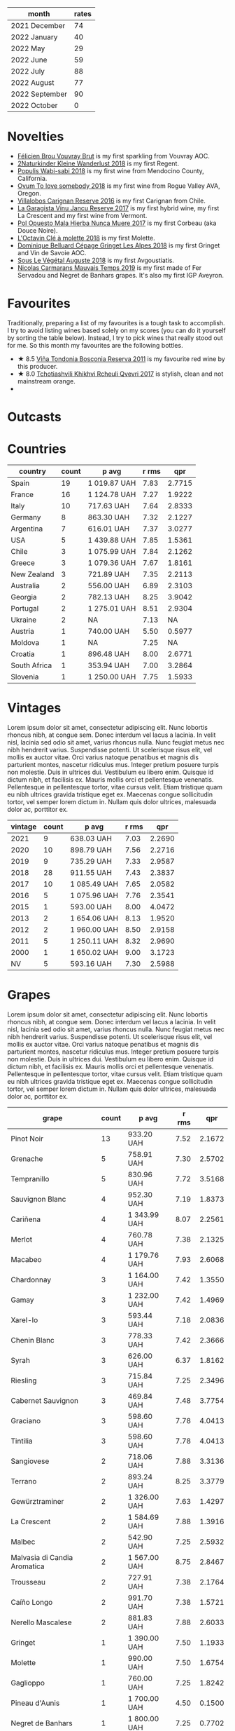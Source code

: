 [[file:/images/2022-11-01-monthly-report/2022-10-05-09-47-32-8B844DAC-0C7C-4794-B6B6-A3872E068A1E-1-105-c.webp]]

#+attr_html: :id monthly-ratings
#+attr_html: :data monthly-ratings-data
#+attr_html: :labels month :values rates :type bar :index-axis y
#+begin_chartjs
#+end_chartjs

#+name: monthly-ratings-data
| month          | rates |
|----------------+-------|
| 2021 December  |    74 |
| 2022 January   |    40 |
| 2022 May       |    29 |
| 2022 June      |    59 |
| 2022 July      |    88 |
| 2022 August    |    77 |
| 2022 September |    90 |
| 2022 October   |     0 |

* Novelties
:PROPERTIES:
:ID:                     64d686fb-b442-4d44-a354-548b041b745e
:END:

- [[barberry:/wines/221464f9-abb2-4134-b8bb-1a020b3db2ae][Félicien Brou Vouvray Brut]] is my first sparkling from Vouvray AOC.
- [[barberry:/wines/c6ee1a63-d3c8-411a-8d0c-36526e249dd8][2Naturkinder Kleine Wanderlust 2018]] is my first Regent.
- [[barberry:/wines/3e3afebf-0122-4708-86af-46c1f53b4078][Populis Wabi-sabi 2018]] is my first wine from Mendocino County, California.
- [[barberry:/wines/68aa146e-d0bc-4688-8e46-9e4f7bfd3c26][Ovum To love somebody 2018]] is my first wine from Rogue Valley AVA, Oregon.
- [[barberry:/wines/8d4f1f71-ee82-481b-a9a1-6cf5e03e00d9][Villalobos Carignan Reserve 2016]] is my first Carignan from Chile.
- [[barberry:/wines/af5f10f3-a2a0-4f25-997a-6a5c6b81159c][La Garagista Vinu Jancu Reserve 2017]] is my first hybrid wine, my first La Crescent and my first wine from Vermont.
- [[barberry:/wines/30182631-b531-4eb1-8a87-01383c8dc4a3][Pol Opuesto Mala Hierba Nunca Muere 2017]] is my first Corbeau (aka Douce Noire).
- [[barberry:/wines/b95bd411-5f4c-47b9-a460-302550f58594][L'Octavin Clé à molette 2018]] is my first Molette.
- [[barberry:/wines/9de3da25-842b-4366-810b-a5584112ef0e][Dominique Belluard Cépage Gringet Les Alpes 2018]] is my first Gringet and Vin de Savoie AOC.
- [[barberry:/wines/05cba79e-1b1a-4498-8e2e-80edc30e678d][Sous Le Végétal Auguste 2018]] is my first Avgoustiatis.
- [[barberry:/wines/2ed14445-f42a-4213-8805-5fde9e011dcf][Nicolas Carmarans Mauvais Temps 2019]] is my first made of Fer Servadou and Negret de Banhars grapes. It's also my first IGP Aveyron.

* Favourites
:PROPERTIES:
:ID:                     8e0c8ba1-8f6e-4d7a-a5e9-bcb91645dc11
:END:

Traditionally, preparing a list of my favourites is a tough task to accomplish. I try to avoid listing wines based solely on my scores (you can do it yourself by sorting the table below). Instead, I try to pick wines that really stood out for me. So this month my favourites are the following bottles.

- ★ 8.5 [[barberry:/wines/3fb511fa-b0d8-45e4-b873-bd1edd50a543][Viña Tondonia Bosconia Reserva 2011]] is my favourite red wine by this producer.
- ★ 8.0 [[barberry:/wines/809b126c-20d4-4a87-9c0f-fd297198781b][Tchotiashvili Khikhvi Rcheuli Qvevri 2017]] is stylish, clean and not mainstream orange.
-

* Outcasts
:PROPERTIES:
:ID:                     a1adee86-e595-4924-8c55-72a5738c8aa6
:END:

* Countries
:PROPERTIES:
:ID:                     1a42d29e-bb3d-4e49-b15f-03a7cef3e997
:END:

#+attr_html: :id countries
#+attr_html: :data countries-data
#+attr_html: :labels country :values count :type bar
#+begin_chartjs
#+end_chartjs

#+name: countries-data
#+results: countries-data
| country      | count | p avg        | r rms |    qpr |
|--------------+-------+--------------+-------+--------|
| Spain        |    19 | 1 019.87 UAH |  7.83 | 2.7715 |
| France       |    16 | 1 124.78 UAH |  7.27 | 1.9222 |
| Italy        |    10 | 717.63 UAH   |  7.64 | 2.8333 |
| Germany      |     8 | 863.30 UAH   |  7.32 | 2.1227 |
| Argentina    |     7 | 616.01 UAH   |  7.37 | 3.0277 |
| USA          |     5 | 1 439.88 UAH |  7.85 | 1.5361 |
| Chile        |     3 | 1 075.99 UAH |  7.84 | 2.1262 |
| Greece       |     3 | 1 079.36 UAH |  7.67 | 1.8161 |
| New Zealand  |     3 | 721.89 UAH   |  7.35 | 2.2113 |
| Australia    |     2 | 556.00 UAH   |  6.89 | 2.3103 |
| Georgia      |     2 | 782.13 UAH   |  8.25 | 3.9042 |
| Portugal     |     2 | 1 275.01 UAH |  8.51 | 2.9304 |
| Ukraine      |     2 | NA           |  7.13 |     NA |
| Austria      |     1 | 740.00 UAH   |  5.50 | 0.5977 |
| Moldova      |     1 | NA           |  7.25 |     NA |
| Croatia      |     1 | 896.48 UAH   |  8.00 | 2.6771 |
| South Africa |     1 | 353.94 UAH   |  7.00 | 3.2864 |
| Slovenia     |     1 | 1 250.00 UAH |  7.75 | 1.5933 |

#+name: countries-data
#+begin_src elisp :exports results
  (require 'lib-vino-stats)
  (vino-stats-grouped-data-tbl-for 'country
    :range '("2022-10-01" "2022-11-01")
    :columns '("country" "count" "p avg" "r rms" "qpr"))
#+end_src

* Vintages
:PROPERTIES:
:ID:                     b0d64c6f-e09a-4c11-99d9-994da7c7fa30
:END:

Lorem ipsum dolor sit amet, consectetur adipiscing elit. Nunc lobortis rhoncus nibh, at congue sem. Donec interdum vel lacus a lacinia. In velit nisl, lacinia sed odio sit amet, varius rhoncus nulla. Nunc feugiat metus nec nibh hendrerit varius. Suspendisse potenti. Ut scelerisque risus elit, vel mollis ex auctor vitae. Orci varius natoque penatibus et magnis dis parturient montes, nascetur ridiculus mus. Integer pretium posuere turpis non molestie. Duis in ultrices dui. Vestibulum eu libero enim. Quisque id dictum nibh, et facilisis ex. Mauris mollis orci et pellentesque venenatis. Pellentesque in pellentesque tortor, vitae cursus velit. Etiam tristique quam eu nibh ultrices gravida tristique eget ex. Maecenas congue sollicitudin tortor, vel semper lorem dictum in. Nullam quis dolor ultrices, malesuada dolor ac, porttitor ex.

#+attr_html: :id vintages :width 400 :height 120
#+attr_html: :data vintages-data
#+attr_html: :labels vintage :values count :type bar
#+begin_chartjs
#+end_chartjs

#+name: vintages-data
#+results: vintages-data
| vintage | count | p avg        | r rms |    qpr |
|---------+-------+--------------+-------+--------|
|    2021 |     9 | 638.03 UAH   |  7.03 | 2.2690 |
|    2020 |    10 | 898.79 UAH   |  7.56 | 2.2716 |
|    2019 |     9 | 735.29 UAH   |  7.33 | 2.9587 |
|    2018 |    28 | 911.55 UAH   |  7.43 | 2.3837 |
|    2017 |    10 | 1 085.49 UAH |  7.65 | 2.0582 |
|    2016 |     5 | 1 075.96 UAH |  7.76 | 2.3541 |
|    2015 |     1 | 593.00 UAH   |  8.00 | 4.0472 |
|    2013 |     2 | 1 654.06 UAH |  8.13 | 1.9520 |
|    2012 |     2 | 1 960.00 UAH |  8.50 | 2.9158 |
|    2011 |     5 | 1 250.11 UAH |  8.32 | 2.9690 |
|    2000 |     1 | 1 650.02 UAH |  9.00 | 3.1723 |
|      NV |     5 | 593.16 UAH   |  7.30 | 2.5988 |

#+name: vintages-data
#+begin_src elisp :exports results
  (require 'lib-vino-stats)
  (vino-stats-grouped-data-tbl-for 'vintage
    :range '("2022-10-01" "2022-11-01")
    :columns '("vintage" "count" "p avg" "r rms" "qpr"))
#+end_src

* Grapes
:PROPERTIES:
:ID:                     3bd297cc-5594-40f0-a56c-6c275b18e77e
:END:

Lorem ipsum dolor sit amet, consectetur adipiscing elit. Nunc lobortis rhoncus nibh, at congue sem. Donec interdum vel lacus a lacinia. In velit nisl, lacinia sed odio sit amet, varius rhoncus nulla. Nunc feugiat metus nec nibh hendrerit varius. Suspendisse potenti. Ut scelerisque risus elit, vel mollis ex auctor vitae. Orci varius natoque penatibus et magnis dis parturient montes, nascetur ridiculus mus. Integer pretium posuere turpis non molestie. Duis in ultrices dui. Vestibulum eu libero enim. Quisque id dictum nibh, et facilisis ex. Mauris mollis orci et pellentesque venenatis. Pellentesque in pellentesque tortor, vitae cursus velit. Etiam tristique quam eu nibh ultrices gravida tristique eget ex. Maecenas congue sollicitudin tortor, vel semper lorem dictum in. Nullam quis dolor ultrices, malesuada dolor ac, porttitor ex.

#+attr_html: :id grapes :width 100 :height 140
#+attr_html: :data grapes-data
#+attr_html: :labels grape :values count :type bar :index-axis y
#+begin_chartjs
#+end_chartjs

#+name: grapes-data
#+results: grapes-data
| grape                        | count | p avg        | r rms |    qpr |
|------------------------------+-------+--------------+-------+--------|
| Pinot Noir                   |    13 | 933.20 UAH   |  7.52 | 2.1672 |
| Grenache                     |     5 | 758.91 UAH   |  7.30 | 2.5702 |
| Tempranillo                  |     5 | 830.96 UAH   |  7.72 | 3.5168 |
| Sauvignon Blanc              |     4 | 952.30 UAH   |  7.19 | 1.8373 |
| Cariñena                     |     4 | 1 343.99 UAH |  8.07 | 2.2561 |
| Merlot                       |     4 | 760.78 UAH   |  7.38 | 2.1325 |
| Macabeo                      |     4 | 1 179.76 UAH |  7.93 | 2.6068 |
| Chardonnay                   |     3 | 1 164.00 UAH |  7.42 | 1.3550 |
| Gamay                        |     3 | 1 232.00 UAH |  7.42 | 1.4969 |
| Xarel-lo                     |     3 | 593.44 UAH   |  7.18 | 2.0836 |
| Chenin Blanc                 |     3 | 778.33 UAH   |  7.42 | 2.3666 |
| Syrah                        |     3 | 626.00 UAH   |  6.37 | 1.8162 |
| Riesling                     |     3 | 715.84 UAH   |  7.25 | 2.3496 |
| Cabernet Sauvignon           |     3 | 469.84 UAH   |  7.48 | 3.7754 |
| Graciano                     |     3 | 598.60 UAH   |  7.78 | 4.0413 |
| Tintilia                     |     3 | 598.60 UAH   |  7.78 | 4.0413 |
| Sangiovese                   |     2 | 718.06 UAH   |  7.88 | 3.3136 |
| Terrano                      |     2 | 893.24 UAH   |  8.25 | 3.3779 |
| Gewürztraminer               |     2 | 1 326.00 UAH |  7.63 | 1.4297 |
| La Crescent                  |     2 | 1 584.69 UAH |  7.88 | 1.3916 |
| Malbec                       |     2 | 542.90 UAH   |  7.25 | 2.5932 |
| Malvasia di Candia Aromatica |     2 | 1 567.00 UAH |  8.75 | 2.8467 |
| Trousseau                    |     2 | 727.91 UAH   |  7.38 | 2.1764 |
| Caíño Longo                  |     2 | 991.70 UAH   |  7.38 | 1.5721 |
| Nerello Mascalese            |     2 | 881.83 UAH   |  7.88 | 2.6033 |
| Gringet                      |     1 | 1 390.00 UAH |  7.50 | 1.1933 |
| Molette                      |     1 | 990.00 UAH   |  7.50 | 1.6754 |
| Gaglioppo                    |     1 | 760.00 UAH   |  7.25 | 1.8242 |
| Pineau d'Aunis               |     1 | 1 700.00 UAH |  4.50 | 0.1500 |
| Negret de Banhars            |     1 | 1 800.00 UAH |  7.25 | 0.7702 |
| Fer Servadou                 |     1 | 1 800.00 UAH |  7.25 | 0.7702 |
| Avgoustiatis                 |     1 | 1 190.00 UAH |  8.00 | 2.0168 |
| Arbois Blanc                 |     1 | 900.25 UAH   |  8.00 | 2.6659 |
| Muskateller                  |     1 | 740.00 UAH   |  5.50 | 0.5977 |
| Muscat Blanc                 |     1 | 740.00 UAH   |  5.50 | 0.5977 |
| Grüner Veltliner             |     1 | 740.00 UAH   |  5.50 | 0.5977 |
| Godello                      |     1 | 1 013.00 UAH |  8.00 | 2.3692 |
| Palomino Fino                |     1 | 1 092.15 UAH |  7.50 | 1.5187 |
| Rară Neagră                  |     1 | NA           |  7.25 |     NA |
| Canaiolo                     |     1 | 593.00 UAH   |  8.00 | 4.0472 |
| Primitivo                    |     1 | 419.00 UAH   |  7.00 | 2.7761 |
| Mencía                       |     1 | 759.00 UAH   |  8.25 | 3.8236 |
| Cinsault                     |     1 | 618.00 UAH   |  4.50 | 0.4125 |
| Robola                       |     1 | 833.10 UAH   |  7.50 | 1.9909 |
| Jgia                         |     1 | 756.71 UAH   |  8.50 | 4.6532 |
| Corbeau                      |     1 | 887.43 UAH   |  8.00 | 2.7044 |
| Savagnin                     |     1 | 3 030.00 UAH |  8.50 | 1.1621 |
| Colombard                    |     1 | 1 050.00 UAH |  7.50 | 1.5796 |
| Barbera                      |     1 | 464.00 UAH   |  7.25 | 2.9879 |
| Khikhvi                      |     1 | 807.54 UAH   |  8.00 | 2.9720 |
| Kydonitsa                    |     1 | 1 214.97 UAH |  7.50 | 1.3651 |
| Criolla Grande               |     1 | 734.51 UAH   |  6.00 | 0.8169 |
| Pinot Gris                   |     1 | 583.71 UAH   |  5.50 | 0.7577 |
| Regent                       |     1 | 583.71 UAH   |  5.50 | 0.7577 |
| Parellada                    |     1 | 405.28 UAH   |  6.50 | 2.0443 |
| Malvasia Fina                |     1 | 900.00 UAH   |  8.00 | 2.6667 |
| Boal                         |     1 | 1 650.02 UAH |  9.00 | 3.1723 |
| Monastrell                   |     1 | 445.00 UAH   |  7.00 | 2.6139 |
| Bombino Nero                 |     1 | 733.02 UAH   |  7.40 | 2.1052 |
| Nero di Troia                |     1 | 733.02 UAH   |  7.40 | 2.1052 |
| Falanghina                   |     1 | 710.54 UAH   |  7.40 | 2.1718 |
| Pinotage                     |     1 | 353.94 UAH   |  7.00 | 3.2864 |
| Pinot Blanc                  |     1 | NA           |  7.00 |     NA |
| Vitovska                     |     1 | 1 250.00 UAH |  7.75 | 1.5933 |
| Sousón                       |     1 | 806.00 UAH   |  7.25 | 1.7201 |
| Brancellao                   |     1 | 806.00 UAH   |  7.25 | 1.7201 |

#+name: grapes-data
#+begin_src elisp :exports results
  (require 'lib-vino-stats)
  (vino-stats-grouped-data-tbl-for 'grape
    :range '("2022-10-01" "2022-11-01")
    :columns '("grape" "count" "p avg" "r rms" "qpr"))
#+end_src

* All ratings
:PROPERTIES:
:ID:                     6f97432b-c038-492d-a468-39cb0d65be7a
:END:

#+attr_html: :class wines-table
#+name: ratings-data
#+results: ratings-data
|       date | country                                                   | producer                                                                 | name                                                                            | vintage | rate |    QPR |
|------------+-----------------------------------------------------------+--------------------------------------------------------------------------+---------------------------------------------------------------------------------+---------+------+--------|
| 2022-10-27 | France       | [[barberry:/producers/50ece513-2810-4d34-bd51-ef5586391687][Dominique Belluard]]          | [[barberry:/wines/9de3da25-842b-4366-810b-a5584112ef0e][Dominique Belluard Cépage Gringet Les Alpes 2018]] |    2018 | 7.50 | 1.1933 |
| 2022-10-27 | France       | [[barberry:/producers/470cddf5-1ed8-42a5-94b0-4ccf5365cd69][L'Octavin]]                   | [[barberry:/wines/b95bd411-5f4c-47b9-a460-302550f58594][L'Octavin Clé à molette 2018]]       |    2018 | 7.50 | 1.6754 |
| 2022-10-27 | Italy        | [[barberry:/producers/36d22abe-5b3e-46a4-9934-78c312eda939][Zidarich]]                    | [[barberry:/wines/2654fa1a-5b72-4b93-a583-95c94224deba][Zidarich Teran 2012]]                |    2012 | 8.50 | 3.9564 |
| 2022-10-27 | Italy        | [[barberry:/producers/82cff8b0-4e60-4751-84bd-03178618a361][Cataldo Calabretta]]          | [[barberry:/wines/e1619879-8376-4b01-ba2a-8bacc0ad01e2][Cataldo Calabretta Cirò Rosso Classico Superiore 2017]] |    2017 | 7.25 | 1.8242 |
| 2022-10-27 | France       | [[barberry:/producers/992e5a1f-fdc8-493b-a30f-1037fea3afd7][Domaine Le Briseau]]          | [[barberry:/wines/e6552fb9-5d4d-4b28-a5bd-86add75d2949][Domaine Le Briseau Patapon 2018]]    |    2018 | 4.50 | 0.1500 |
| 2022-10-27 | France       | [[barberry:/producers/4999ae27-f206-4073-955f-2eef8f14db11][Nicolas Carmarans]]           | [[barberry:/wines/2ed14445-f42a-4213-8805-5fde9e011dcf][Nicolas Carmarans Mauvais Temps 2019]] |    2019 | 7.25 | 0.7702 |
| 2022-10-27 | Greece       | [[barberry:/producers/96e58250-b3cb-4ced-a7b8-013bc94d1aed][Sous Le Végétal]]             | [[barberry:/wines/05cba79e-1b1a-4498-8e2e-80edc30e678d][Sous Le Végétal Auguste 2018]]       |    2018 | 8.00 | 2.0168 |
| 2022-10-27 | France       | [[barberry:/producers/a738ad3a-78a7-4dce-80b3-d8000dbf805a][Clos du Tue-Boeuf]]           | [[barberry:/wines/697a50e3-196c-48c3-b531-f3879dd9b694][Clos du Tue-Boeuf Le Brin De Chevre Touraine 2018]] |    2018 | 8.00 | 2.6659 |
| 2022-10-27 | Austria      | [[barberry:/producers/793037db-00f1-4ccc-a1cd-c26c19590b1e][Pittnauer]]                   | [[barberry:/wines/9de8ffb2-0758-48cf-b43c-5ec7a2010661][Pittnauer Perfect Day 2021]]         |    2021 | 5.50 | 0.5977 |
| 2022-10-26 | Italy        | [[barberry:/producers/14fa74e7-0434-4db1-9491-759de4595c0d][Fattoria Romeo del Castello]] | [[barberry:/wines/acc24d74-9556-479d-a9bd-bada0cccfe7e][Fattoria Romeo del Castello Allegracore 2016]] |    2016 | 7.75 | 2.0264 |
| 2022-10-26 | Argentina    | [[barberry:/producers/a4893612-33df-49fa-a84a-d52da13def0d][Marcelo Miras]]               | [[barberry:/wines/d4f21a37-7537-46d1-9142-0ee459b8bf02][Marcelo Miras Joven Trousseau 2018]] |    2018 | 7.50 | 2.5524 |
| 2022-10-25 | Spain        | [[barberry:/producers/81f2be35-3c3e-488d-9a92-cbb84ee3b4f0][Vega Sicilia]]                | [[barberry:/wines/6bccfa7f-66a3-4e5d-8746-cd3580b377bf][Vega Sicilia Pintia 2016]]           |    2016 | 8.00 | 1.2327 |
| 2022-10-25 | Spain        | [[barberry:/producers/824f09b6-4bf5-43fa-8d2f-09eb5092be8a][Portal del Priorat]]          | [[barberry:/wines/695bbc4e-f480-49d6-addd-7cea55afba0a][Portal del Priorat Tros De Clos 2013]] |    2013 | 8.50 | 1.4285 |
| 2022-10-25 | Spain        | [[barberry:/producers/92082515-643a-4da7-92db-c7f1d3264206][Daniel Gómez Jiménez-Landi]]  | [[barberry:/wines/ab4da1d2-3d62-492a-89ed-94de2744b34e][Daniel Gómez Jiménez-Landi Las Uvas de la Ira 2018]] |    2018 | 8.00 | 2.4205 |
| 2022-10-25 | Spain        | [[barberry:/producers/d048b1cd-89b4-413e-a5f7-50ace090907c][R. López de Heredia]]         | [[barberry:/wines/ca7b2b58-fb6d-4110-84f0-aa8b6c7ed3dc][R. López de Heredia Viña Tondonia Blanco Reserva 2011]] |    2011 | 9.00 | 3.3403 |
| 2022-10-25 | Spain        | [[barberry:/producers/d636a6a2-57ca-41e9-98f7-50045514af83][Avancia]]                     | [[barberry:/wines/49656def-0966-4b59-84a7-f7bccb6e73ca][Avancia Godello 2020]]               |    2020 | 8.00 | 2.3692 |
| 2022-10-25 | Spain        | [[barberry:/producers/cd1b94b8-6014-440d-8876-b6897a61770e][Muchada-Léclapart]]           | [[barberry:/wines/64475375-acb6-4d1b-a019-5dc61b01b1dc][Muchada-Léclapart Univers 2017]]     |    2017 | 7.50 | 1.5187 |
| 2022-10-25 | Spain        | [[barberry:/producers/b26ec7b9-a4d6-4918-a384-f2f1fb1f2f6a][Loxarel]]                     | [[barberry:/wines/369320be-e14f-49f3-9d81-f91f826875b7][Loxarel Refugi Brut Nature Reserva 2018]] |    2018 | 7.50 | 2.1221 |
| 2022-10-25 | Moldova      | [[barberry:/producers/632239c5-ab6a-427b-b119-861515f4ff23][Novak]]                       | [[barberry:/wines/48f2d982-1713-4d31-9f30-53d620d84ce7][Novak Rară Neagră 2019]]             |    2019 | 7.25 |        |
| 2022-10-25 | France       | [[barberry:/producers/a738ad3a-78a7-4dce-80b3-d8000dbf805a][Clos du Tue-Boeuf]]           | [[barberry:/wines/1cda7dd8-7a61-4aa2-a11d-992095c89a48][Clos du Tue-Boeuf Vin Blanc 2021]]   |    2021 | 7.50 | 2.7960 |
| 2022-10-25 | France       | [[barberry:/producers/92c049ed-0591-418d-8f2b-8d20726b8654][J.M Dreyer]]                  | [[barberry:/wines/f1137f23-9d0b-4e02-a8dc-aeef990ea592][J.M Dreyer Elios Pinot Noir 2020]]   |    2020 | 7.50 | 1.8636 |
| 2022-10-24 | Italy        | [[barberry:/producers/d3c0dd16-06e9-45e6-b314-3efe62f70da5][Pruneto]]                     | [[barberry:/wines/ceaf515d-9fda-46c1-8acc-3da2621ffd19][Pruneto Chianti Classico 2013]]      |    2013 | 7.75 | 2.3622 |
| 2022-10-24 | Italy        | [[barberry:/producers/9f2155a7-8b8e-41ff-ad1a-4af772ad627c][Castellare di Castellina]]    | [[barberry:/wines/6f5dc62c-06e4-408a-9e96-8e4ace1d7ca6][Castellare di Castellina Chianti Classico Riserva 2015]] |    2015 | 8.00 | 4.0472 |
| 2022-10-23 | Italy        | [[barberry:/producers/fad08b42-424d-4f52-875c-397b99ba746e][Maestro Italiano]]            | [[barberry:/wines/af8e1a2c-23b8-4262-adc0-5c39e688484d][Maestro Italiano Gran Maestro Primitivo di Manduria 2020]] |    2020 | 7.00 | 2.7761 |
| 2022-10-23 | Spain        | [[barberry:/producers/2fe18e47-ec51-4372-9072-a3e522007d7a][Raúl Pérez]]                  | [[barberry:/wines/a13e9a37-d92d-469f-9a4c-dec058e0ae4a][Raúl Pérez La Vizcaína Las Gundiñas Lomas de Valtuille 2019]] |    2019 | 8.25 | 3.8236 |
| 2022-10-22 | Chile        | [[barberry:/producers/825c6e1e-fadc-47d6-957e-68b9f8b253a6][Villalobos]]                  | [[barberry:/wines/8d4f1f71-ee82-481b-a9a1-6cf5e03e00d9][Villalobos Carignan Reserve 2016]]   |    2016 | 7.50 | 1.6277 |
| 2022-10-21 | Germany      | [[barberry:/producers/cd60c419-207b-415c-88a4-2634db20ed8d][Tomislav Marković]]           | [[barberry:/wines/4465173c-0f87-4b5e-88e2-354e88f97d6a][Tomislav Marković Heerkretz 2020]]   |    2020 | 8.00 | 1.6830 |
| 2022-10-21 | Germany      | [[barberry:/producers/cd60c419-207b-415c-88a4-2634db20ed8d][Tomislav Marković]]           | [[barberry:/wines/103bc0ef-b7b6-4057-bb99-1746b21fa342][Tomislav Marković Mythos 2020]]      |    2020 | 7.25 | 1.0848 |
| 2022-10-21 | Spain        | [[barberry:/producers/eb753c76-29ab-4f89-b74e-657273987239][Comando G]]                   | [[barberry:/wines/98f32d59-a395-4287-8adb-9ddf1de9f894][Comando G La Bruja de Rozas 2018]]   |    2018 | 7.80 | 2.9315 |
| 2022-10-20 | France       | [[barberry:/producers/f5ed683b-4f82-45b6-8cdd-d212d796fba5][Domaine Claire Clavel]]       | [[barberry:/wines/21570f40-a976-4e90-9007-536840ef7f07][Domaine Claire Clavel Saint Gervais Côtes du Rhône Villages 2018]] |    2018 | 4.50 | 0.4125 |
| 2022-10-19 | Spain        | [[barberry:/producers/270b20da-8456-4646-b2a3-804677f8e133][Bodegas la Eralta]]           | [[barberry:/wines/b41d3534-e427-45df-b0aa-d37c576ef1b3][Bodegas la Eralta Hacienda El Olmo Reserva 2016]] |    2016 | 7.25 | 3.3650 |
| 2022-10-19 | Spain        | [[barberry:/producers/898c51d1-e204-4395-89d9-be79c134a593][Bodegas Olarra]]              | [[barberry:/wines/1666a061-db29-41fb-bda4-1ab1e605ebb6][Bodegas Olarra Cerro Añon Reserva 2018]] |    2018 | 7.40 | 3.3635 |
| 2022-10-18 | Australia    | [[barberry:/producers/7d56e606-ec79-40e4-a24a-9542ff08f1c3][Lucy Margaux]]                | [[barberry:/wines/62a4a5f1-f9f5-4987-aaeb-009102fb83a9][Lucy Margaux Vin Rouge 2020]]        |    2020 | 7.25 | 1.7011 |
| 2022-10-18 | France       | [[barberry:/producers/4668ff75-e9b6-4362-bf07-ec1e4a9485e7][Le Grappin]]                  | [[barberry:/wines/b94d081f-a83f-422f-84be-250038aac53b][Le Grappin Saint-Amour 2020]]        |    2020 | 7.50 | 1.7170 |
| 2022-10-18 | France       | [[barberry:/producers/a738ad3a-78a7-4dce-80b3-d8000dbf805a][Clos du Tue-Boeuf]]           | [[barberry:/wines/9c4c0af0-04d5-4e1c-aa3f-6e1321b7f19b][Clos du Tue-Boeuf Pineau de Loire 2021]] |    2021 | 7.25 | 1.7549 |
| 2022-10-18 | France       | [[barberry:/producers/a08a3633-1cd9-4f41-b1df-b17db6d5eb9b][Pierre Frick]]                | [[barberry:/wines/451f1ee5-b3fb-4b4b-b42e-2057a10bc3af][Pierre Frick Gewurztraminer Grand Cru Steinert Vendanges Tardives 2011]] |    2011 | 7.50 | 1.1345 |
| 2022-10-18 | Croatia      | [[barberry:/producers/fd22ffa3-3676-40c5-bd3e-c85f92e17869][Piquentum]]                   | [[barberry:/wines/86783d66-c9b9-41ca-95e1-f2d214198157][Piquentum Refošk Vrh 2018]]          |    2018 | 8.00 | 2.6771 |
| 2022-10-18 | Greece       | [[barberry:/producers/46f67bae-a00a-40ef-8a30-75d0c6a7a678][Sclavus]]                     | [[barberry:/wines/62a4c00f-3bf6-4791-b178-f3e01e0f67d3][Sclavus Vino di Sasso 2017]]         |    2017 | 7.50 | 1.9909 |
| 2022-10-18 | Georgia      | [[barberry:/producers/5b7283e3-a195-4382-901f-04bd6e393d94][Tsikhelishvili Wines]]        | [[barberry:/wines/5dc6ba4f-1e46-4feb-8b6e-4ab6ae31a614][Tsikhelishvili Wines Jgia 2018]]     |    2018 | 8.50 | 4.6532 |
| 2022-10-18 | Germany      | [[barberry:/producers/dae4f7cc-e606-4b89-aa61-e0e10d7f50a9][Rita & Rudolf Trossen]]       | [[barberry:/wines/5b443d5d-f95d-4cf3-a414-8f2520271990][Rita & Rudolf Trossen Purellus Riesling Pyramide Pet Nat 2018]] |    2018 | 7.50 | 1.6077 |
| 2022-10-18 | USA          | [[barberry:/producers/ff9e1419-21ae-4c0a-8bac-e57cc713e491][La Garagista]]                | [[barberry:/wines/af5f10f3-a2a0-4f25-997a-6a5c6b81159c][La Garagista Vinu Jancu Reserve 2017]] |    2017 | 8.00 | 1.5145 |
| 2022-10-18 | Argentina    | [[barberry:/producers/28883e04-dde4-4f94-9643-f71a90a8ce48][Pol Opuesto]]                 | [[barberry:/wines/30182631-b531-4eb1-8a87-01383c8dc4a3][Pol Opuesto Mala Hierba Nunca Muere 2017]] |    2017 | 8.00 | 2.7044 |
| 2022-10-17 | Germany      | [[barberry:/producers/cd60c419-207b-415c-88a4-2634db20ed8d][Tomislav Marković]]           | [[barberry:/wines/6dd5d8f2-bd4e-4cb0-9ac0-bf78b3a43edf][Tomislav Marković Windspiel 2020]]   |    2020 | 8.00 | 2.8916 |
| 2022-10-16 | Spain        | [[barberry:/producers/898c51d1-e204-4395-89d9-be79c134a593][Bodegas Olarra]]              | [[barberry:/wines/367007ae-2c21-459c-bfc5-fb54863c91c5][Bodegas Olarra Cerro Añon Crianza 2019]] |    2019 | 7.40 | 5.1097 |
| 2022-10-15 | New Zealand  | [[barberry:/producers/5adc65b2-3db4-424a-85f7-5bf53d7f5b11][Saint Clair]]                 | [[barberry:/wines/0cc02b3c-25bc-4ed0-8ca0-ea680e9f19d4][Saint Clair Origin Pinot Noir Marlborough 2019]] |    2019 | 7.00 | 2.1519 |
| 2022-10-15 | Australia    | [[barberry:/producers/b76709e7-dd5a-4e9c-9ea8-96365ea07dde][Pete's Pure]]                 | [[barberry:/wines/ddc6fe97-3acc-40b4-8f94-4a8642f76b52][Pete's Pure Pinot Noir 2021]]        |    2021 | 6.50 | 2.7896 |
| 2022-10-14 | France       | [[barberry:/producers/e112c4de-2955-4ddc-bc0e-f62bf1bfa6f8][Andre et Mireille Tissot]]    | [[barberry:/wines/2c655259-54b6-4a59-91c1-4e802e80a6b1][Andre et Mireille Tissot Les Bruyeres Vin Jaune 2012]] |    2012 | 8.50 | 1.1621 |
| 2022-10-14 | Chile        | [[barberry:/producers/825c6e1e-fadc-47d6-957e-68b9f8b253a6][Villalobos]]                  | [[barberry:/wines/8d4f1f71-ee82-481b-a9a1-6cf5e03e00d9][Villalobos Carignan Reserve 2016]]   |    2016 | 8.25 | 2.8481 |
| 2022-10-14 | USA          | [[barberry:/producers/4b773c92-4385-47de-8809-18412637ef72][Kelley Fox Wines]]            | [[barberry:/wines/4a5c59e8-9273-4dc8-a6de-9af531084fd1][Kelley Fox Wines Hyland Vineyard Pinot Noir Coury Clone 2017]] |    2017 | 8.25 | 1.6213 |
| 2022-10-14 | Chile        | [[barberry:/producers/4191c986-fc88-4e47-a038-cc1dd4c8fa31][Dominique Derain]]            | [[barberry:/wines/0eee744d-c822-471a-8a3f-ba0c7d452893][Dominique Derain Las Nubes 2018]]    |    2018 | 7.75 | 1.6736 |
| 2022-10-14 | USA          | [[barberry:/producers/c6c3f1d6-05a4-44b6-89a3-101ffdb5f98a][Ovum]]                        | [[barberry:/wines/68aa146e-d0bc-4688-8e46-9e4f7bfd3c26][Ovum To love somebody 2018]]         |    2018 | 7.75 | 1.6736 |
| 2022-10-14 | USA          | [[barberry:/producers/9aebc690-2817-4bcb-8957-990f9b3bfc06][Populis]]                     | [[barberry:/wines/3e3afebf-0122-4708-86af-46c1f53b4078][Populis Wabi-sabi white 2018]]       |    2018 | 7.50 | 1.5796 |
| 2022-10-14 | Argentina    | [[barberry:/producers/7bc13781-024b-4b35-b56b-014a70305e35][Familia Cecchin]]             | [[barberry:/wines/5bea4ba4-aaef-402e-9bd0-f8ad5da2c5e3][Familia Cecchin Malbec 2018]]        |    2018 | 7.50 | 2.6294 |
| 2022-10-14 | USA          | [[barberry:/producers/ff9e1419-21ae-4c0a-8bac-e57cc713e491][La Garagista]]                | [[barberry:/wines/af5f10f3-a2a0-4f25-997a-6a5c6b81159c][La Garagista Vinu Jancu Reserve 2017]] |    2017 | 7.75 | 1.2568 |
| 2022-10-14 | Spain        | [[barberry:/producers/b26ec7b9-a4d6-4918-a384-f2f1fb1f2f6a][Loxarel]]                     | [[barberry:/wines/2616849c-0e41-49f1-b769-12eb4a02a413][Loxarel Clàssic Penedès Brut Nature Reserva 2019]] |    2019 | 7.50 |        |
| 2022-10-14 | France       | [[barberry:/producers/a693b9c2-b4f7-4f79-ab0a-85b4fd91af0f][Patrick Bouju]]               | [[barberry:/wines/eb0e3f46-1417-4e4d-acc5-1fe5e6650a48][Patrick Bouju Festejar! Rosé 2021]]  |    2021 | 7.50 | 1.7835 |
| 2022-10-13 | Italy        | [[barberry:/producers/6eea1b5f-c6e2-4ace-96a6-826481fbc6c7][Guido Porro]]                 | [[barberry:/wines/c93696fa-e43d-429e-b617-67a770c5f78d][Guido Porro Barbera d'Alba 2018]]    |    2018 | 7.25 | 2.9879 |
| 2022-10-13 | Georgia      | [[barberry:/producers/f5dd673c-b366-445d-8be4-5183802d56db][Tchotiashvili]]               | [[barberry:/wines/809b126c-20d4-4a87-9c0f-fd297198781b][Tchotiashvili Khikhvi Rcheuli Qvevri 2017]] |    2017 | 8.00 | 2.9720 |
| 2022-10-13 | New Zealand  | [[barberry:/producers/269e5124-0361-4c4c-932d-ea4b91d5163b][Marlborough Sun]]             | Marlborough Sun Pinot Noir 2019    |    2019 | 7.00 | 2.3521 |
| 2022-10-12 | Greece       | [[barberry:/producers/985badd4-6e4e-471e-a7f2-f2ec646f1b1a][Ktima Ligas]]                 | [[barberry:/wines/7a0fd419-179e-4c42-9bc8-36f8af4c5b97][Ktima Ligas Amphora 2018]]           |    2018 | 7.50 | 1.3651 |
| 2022-10-12 | Argentina    | [[barberry:/producers/28883e04-dde4-4f94-9643-f71a90a8ce48][Pol Opuesto]]                 | [[barberry:/wines/5370341c-7ad2-4585-98f1-15b790de3840][Pol Opuesto Qué Grande SOS! 2017]]   |    2017 | 6.00 | 0.8169 |
| 2022-10-11 | Germany      | [[barberry:/producers/8985ce5e-6689-48fd-a818-ea3b60a6462b][2Naturkinder]]                | [[barberry:/wines/c6ee1a63-d3c8-411a-8d0c-36526e249dd8][2Naturkinder Kleine Wanderlust 2018]] |    2018 | 5.50 | 0.7577 |
| 2022-10-10 | Spain        | [[barberry:/producers/8b223828-b1d0-4f0c-bb09-37958397e1e3][Trossos]]                     | [[barberry:/wines/f913d77f-17a6-4b79-b8b3-41967cdf315b][Trossos Vells 2018]]                 |    2018 | 8.00 | 2.7491 |
| 2022-10-10 | Germany      | [[barberry:/producers/5774d37d-7ca7-444c-b981-29ad5a290846][Enderle&Moll]]                | [[barberry:/wines/9f58c956-e271-470c-85c5-e9199dfa4032][Enderle&Moll Spätburgunder-Rosé 2021]] |    2021 | 7.50 | 2.3165 |
| 2022-10-10 | Argentina    | [[barberry:/producers/75dc06c5-259d-4a2f-854f-d7cba5af0d23][Weinert]]                     | [[barberry:/wines/5434ad31-8f1f-4e7a-8daf-22f888c3a71c][Weinert Carrascal Corte Clasico NV]] |      NV | 7.00 | 2.5564 |
| 2022-10-08 | Spain        | [[barberry:/producers/17f9db0d-ae08-4f3e-9c2d-b9094e7ca315][Mas Pere]]                    | [[barberry:/wines/ad7ea416-1a45-4a6c-8255-114fb9ced2ab][Mas Pere Selecció Brut Cava NV]]     |      NV | 6.50 | 2.0443 |
| 2022-10-08 | Portugal     | [[barberry:/producers/603ce74a-32ef-448a-9ede-2d350b9c557b][Henriques & Henriques]]       | [[barberry:/wines/54468301-969e-41f6-a3f1-404cc7608364][Henriques & Henriques Malvasia 15y NV]] |      NV | 8.00 | 2.6667 |
| 2022-10-08 | France       | [[barberry:/producers/2a5b0154-c0c9-4221-81c5-44a34a37ed4b][Félicien Brou]]               | [[barberry:/wines/221464f9-abb2-4134-b8bb-1a020b3db2ae][Félicien Brou Vouvray Brut NV]]      |      NV | 7.50 | 3.3507 |
| 2022-10-08 | Portugal     | [[barberry:/producers/603ce74a-32ef-448a-9ede-2d350b9c557b][Henriques & Henriques]]       | [[barberry:/wines/64ddc69b-b7a5-45b5-bd67-ee325450f038][Henriques & Henriques Boal Single Harvest 2000]] |    2000 | 9.00 | 3.1723 |
| 2022-10-07 | France       | [[barberry:/producers/32bfad32-8fe1-4965-8663-429cc4e76306][Brotte S. A.]]                | [[barberry:/wines/2e0fea48-5584-476d-b65d-4fe8e1b5f79c][Brotte S. A. Domaine Grosset Cairanne 2019]] |    2019 | 7.00 | 2.6139 |
| 2022-10-07 | Germany      | [[barberry:/producers/fe0f2833-304d-481d-ac7d-b71cc685097c][Weingut Mindnich]]            | [[barberry:/wines/56b7ca27-321e-47ed-bb32-edad8190acf6][Weingut Mindnich Wallhäuser Pfarrgarten Riesling 2021]] |    2021 | 7.00 | 2.9079 |
| 2022-10-07 | Italy        | [[barberry:/producers/cf22308d-98a1-4056-921c-49b9cd46f159][Valentina Passalacqua]]       | [[barberry:/wines/9f697524-026a-4db4-a5b9-358c7d483098][Valentina Passalacqua Calcarius Troiabomb 2018]] |    2018 | 7.40 | 2.1052 |
| 2022-10-07 | Italy        | [[barberry:/producers/cf22308d-98a1-4056-921c-49b9cd46f159][Valentina Passalacqua]]       | [[barberry:/wines/cbf036a5-283a-4cc4-b7ba-a512828d1967][Valentina Passalacqua Calcarius Orange Puglia Nu Litr NV]] |      NV | 7.40 | 2.1718 |
| 2022-10-06 | South Africa | [[barberry:/producers/9a193cc3-344d-429e-8483-54687cde1a94][Barista]]                     | [[barberry:/wines/64a1e863-21f3-49de-8401-241eb23363a8][Barista Pinotage 2020]]              |    2020 | 7.00 | 3.2864 |
| 2022-10-06 | Argentina    | [[barberry:/producers/75dc06c5-259d-4a2f-854f-d7cba5af0d23][Weinert]]                     | [[barberry:/wines/bcc18dc0-d37b-49bf-84a0-7168f595e7ed][Weinert Carrascal Cabernet Sauvignon 2018]] |    2018 | 7.40 | 4.6064 |
| 2022-10-05 | Spain        | [[barberry:/producers/d048b1cd-89b4-413e-a5f7-50ace090907c][R. López de Heredia]]         | [[barberry:/wines/ca7b2b58-fb6d-4110-84f0-aa8b6c7ed3dc][R. López de Heredia Viña Tondonia Blanco Reserva 2011]] |    2011 | 8.50 | 2.2471 |
| 2022-10-05 | New Zealand  | [[barberry:/producers/32e6cc69-90ec-4700-bdb5-d1a396315b9e][Pyramid Valley]]              | [[barberry:/wines/b6660f69-14d7-4715-985d-9d24597506ed][Pyramid Valley North Canterbury Pinot Noir 2018]] |    2018 | 8.00 | 2.1228 |
| 2022-10-05 | Ukraine      | [[barberry:/producers/1360c306-3364-428a-a606-7f44dfbef128][Vinoman]]                     | [[barberry:/wines/9af9fb3d-0d6c-4672-bdb0-3dccb527c844][Vinoman Pinot Blanc 2021]]           |    2021 | 7.00 |        |
| 2022-10-05 | Ukraine      | [[barberry:/producers/1360c306-3364-428a-a606-7f44dfbef128][Vinoman]]                     | [[barberry:/wines/da76deb0-25bf-457c-85dc-9fb16ce2220d][Vinoman Riesling 2021]]              |    2021 | 7.25 |        |
| 2022-10-05 | Slovenia     | [[barberry:/producers/f9644729-4525-44cc-bb4b-379078453069][Čotar]]                       | [[barberry:/wines/32b94077-006f-4587-a849-31fec19ac9a3][Čotar Vitovska 2018]]                |    2018 | 7.75 | 1.5933 |
| 2022-10-04 | Spain        | [[barberry:/producers/1a59a1cb-fe8a-4724-b084-c5eef925d567][Cume do Avia]]                | [[barberry:/wines/e774ec91-9bb0-424f-b7c1-010f9b9a3869][Cume do Avia Dos Canotos 2019]]      |    2019 | 7.25 | 1.7201 |
| 2022-10-03 | Argentina    | [[barberry:/producers/75dc06c5-259d-4a2f-854f-d7cba5af0d23][Weinert]]                     | [[barberry:/wines/1de7ff40-6385-4ed1-898c-7ade51b63a98][Weinert Cabernet Sauvignon 2011]]    |    2011 | 8.00 | 3.8739 |
| 2022-10-03 | Spain        | [[barberry:/producers/1a59a1cb-fe8a-4724-b084-c5eef925d567][Cume do Avia]]                | [[barberry:/wines/cc592f25-7a87-4c6e-bbf9-5a21bd58f51b][Cume do Avia Dos Canotos 2018]]      |    2018 | 7.50 | 1.4087 |
| 2022-10-02 | Spain        | [[barberry:/producers/d048b1cd-89b4-413e-a5f7-50ace090907c][R. López de Heredia]]         | [[barberry:/wines/3fb511fa-b0d8-45e4-b873-bd1edd50a543][R. López de Heredia Bosconia Reserva 2011]] |    2011 | 8.50 | 3.4021 |
| 2022-10-02 | Italy        | [[barberry:/producers/8ec40fe8-c539-48c3-9099-ab61bc24bca0][Eduardo Torres Acosta]]       | [[barberry:/wines/ce6949d8-9660-4eee-8154-bf872a276a11][Eduardo Torres Acosta Versante Nord 2017]] |    2017 | 8.00 | 3.0738 |
| 2022-10-01 | Germany      | [[barberry:/producers/b6fc163c-5564-4924-b988-a50ed0889478][Markus Molitor]]              | [[barberry:/wines/ca3d3054-7103-44b0-b6ca-cce904867620][Markus Molitor Haus Klosterberg Pinot Noir 2018]] |    2018 | 7.50 | 2.5876 |
| 2022-10-01 | France       | [[barberry:/producers/919b524d-134f-422c-b146-1904d7641d87][Domaine Rossignol-Trapet]]    | [[barberry:/wines/ec2fffdb-7447-4062-a508-4b9445dc28dd][Domaine Rossignol-Trapet Bourgougne 2020]] |    2020 | 8.00 | 2.4072 |

#+name: ratings-data
#+begin_src elisp :exports results
  (require 'lib-vino-stats)
  (vino-stats-ratings-tbl-for
   :range '("2022-10-01" "2022-11-01")
   :columns '("date" "country" "producer" "name" "vintage" "rate" "QPR"))
#+end_src

* Final words
:PROPERTIES:
:ID:                     db407490-83f4-4ca1-a654-794c78773469
:END:

Lorem ipsum dolor sit amet, consectetur adipiscing elit. Nunc lobortis rhoncus nibh, at congue sem. Donec interdum vel lacus a lacinia. In velit nisl, lacinia sed odio sit amet, varius rhoncus nulla. Nunc feugiat metus nec nibh hendrerit varius. Suspendisse potenti. Ut scelerisque risus elit, vel mollis ex auctor vitae. Orci varius natoque penatibus et magnis dis parturient montes, nascetur ridiculus mus. Integer pretium posuere turpis non molestie. Duis in ultrices dui. Vestibulum eu libero enim. Quisque id dictum nibh, et facilisis ex. Mauris mollis orci et pellentesque venenatis. Pellentesque in pellentesque tortor, vitae cursus velit. Etiam tristique quam eu nibh ultrices gravida tristique eget ex. Maecenas congue sollicitudin tortor, vel semper lorem dictum in. Nullam quis dolor ultrices, malesuada dolor ac, porttitor ex.

Safe travels!
